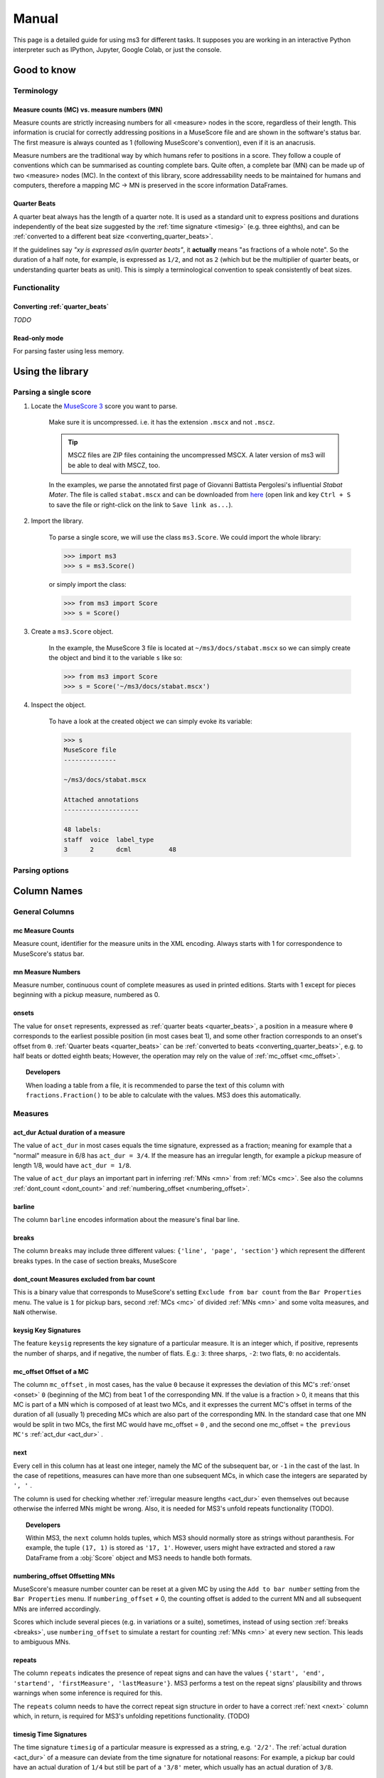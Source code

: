 ======
Manual
======

This page is a detailed guide for using ms3 for different tasks. It supposes you are working in an interactive Python
interpreter such as IPython, Jupyter, Google Colab, or just the console.


Good to know
============

Terminology
-----------

.. _mc_vs_mn:

Measure counts (MC) vs. measure numbers (MN)
^^^^^^^^^^^^^^^^^^^^^^^^^^^^^^^^^^^^^^^^^^^^

Measure counts are strictly increasing numbers for all <measure> nodes in the score, regardless of their length. This
information is crucial for correctly addressing positions in a MuseScore file and are shown in the software's status
bar. The first measure is always counted as 1 (following MuseScore's convention), even if it is an anacrusis.

Measure numbers are the traditional way by which humans refer to positions in a score. They follow a couple of
conventions which can be summarised as counting complete bars. Quite often, a complete bar (MN) can be made up of
two <measure> nodes (MC). In the context of this library, score addressability needs to be maintained for humans and
computers, therefore a mapping MC -> MN is preserved in the score information DataFrames.

.. _quarter_beats:

Quarter Beats
^^^^^^^^^^^^^

A quarter beat always has the length of a quarter note. It is used as a standard unit to express positions and durations
independently of the beat size suggested by the :ref:`time signature <timesig>` (e.g. three eighths), and can be
:ref:`converted to a different beat size  <converting_quarter_beats>`.

If the guidelines say *"xy is expressed as/in quarter beats"*,
it **actually** means "as fractions of a whole note". So the duration of a half note, for example, is expressed
as ``1/2``, and not as ``2`` (which but be the multiplier of quarter beats, or understanding quarter beats as unit).
This is simply a terminological convention to speak consistently of beat sizes.

Functionality
-------------

.. _converting_quarter_beats:

Converting :ref:`quarter_beats`
^^^^^^^^^^^^^^^^^^^^^^^^^^^^^^^^^

*TODO*

.. _read_only:

Read-only mode
^^^^^^^^^^^^^^

For parsing faster using less memory.

Using the library
=================

Parsing a single score
----------------------

.. rst-class:: bignums

1. Locate the `MuseScore 3 <https://musescore.org/en/download>`__ score you want to parse.

    Make sure it is uncompressed. i.e. it has the extension ``.mscx`` and not ``.mscz``.

    .. tip::

        MSCZ files are ZIP files containing the uncompressed MSCX. A later version of ms3 will be able to deal with MSCZ, too.


    In the examples, we parse the annotated first page of Giovanni
    Battista Pergolesi's influential *Stabat Mater*. The file is called ``stabat.mscx`` and can be downloaded from
    `here <https://raw.githubusercontent.com/johentsch/ms3/master/docs/stabat.mscx>`__ (open link and key ``Ctrl + S`` to save the file
    or right-click on the link to ``Save link as...``).

2. Import the library.

    To parse a single score, we will use the class ``ms3.Score``. We could import the whole library:

    .. code-block:: python

        >>> import ms3
        >>> s = ms3.Score()

    or simply import the class:

    .. code-block:: python

        >>> from ms3 import Score
        >>> s = Score()

3. Create a ``ms3.Score`` object.

    In the example, the MuseScore 3 file is located at ``~/ms3/docs/stabat.mscx`` so we can simply create the object
    and bind it to the variable ``s`` like so:

    .. code-block:: python

        >>> from ms3 import Score
        >>> s = Score('~/ms3/docs/stabat.mscx')

4. Inspect the object.

    To have a look at the created object we can simply evoke its variable:

    .. code-block:: python

        >>> s
        MuseScore file
        --------------

        ~/ms3/docs/stabat.mscx

        Attached annotations
        --------------------

        48 labels:
        staff  voice  label_type
        3      2      dcml          48


Parsing options
---------------

.. automethod:: ms3.score.Score.__init__
    :noindex:



Column Names
============

General Columns
---------------

.. _mc:

**mc** Measure Counts
^^^^^^^^^^^^^^^^^^^^^

Measure count, identifier for the measure units in the XML encoding.
Always starts with 1 for correspondence to MuseScore's status bar.

.. _mn:

**mn** Measure Numbers
^^^^^^^^^^^^^^^^^^^^^^

Measure number, continuous count of complete measures as used in printed editions.
Starts with 1 except for pieces beginning with a pickup measure, numbered as 0.

.. _onset:

**onsets**
^^^^^^^^^^
The value for ``onset`` represents, expressed as :ref:`quarter beats <quarter_beats>`, a position in a measure where ``0``
corresponds to the earliest possible position (in most cases beat 1), and some other fraction corresponds to an onset's offset from ``0``.
:ref:`Quarter beats <quarter_beats>` can be :ref:`converted to beats <converting_quarter_beats>`, e.g. to half beats or dotted eighth beats;
However, the operation may rely on the value of :ref:`mc_offset <mc_offset>`.

.. topic:: Developers

    When loading a table from a file, it is recommended to parse the text of this
    column with ``fractions.Fraction()`` to be able to calculate with the values.
    MS3 does this automatically.

Measures
--------

.. _act_dur:

**act_dur** Actual duration of a measure
^^^^^^^^^^^^^^^^^^^^^^^^^^^^^^^^^^^^^^^^

The value of ``act_dur`` in most cases equals the time signature, expressed as a fraction; meaning for example that
a "normal" measure in 6/8 has ``act_dur = 3/4``. If the measure has an irregular length, for example a pickup measure
of length 1/8, would have ``act_dur = 1/8``.

The value of ``act_dur`` plays an important part in inferring :ref:`MNs <mn>`
from :ref:`MCs <mc>`. See also the columns :ref:`dont_count <dont_count>` and :ref:`numbering_offset <numbering_offset>`.

.. _barline:

**barline**
^^^^^^^^^^^

The column ``barline`` encodes information about the measure's final bar line.

.. _breaks:

**breaks**
^^^^^^^^^^

The column ``breaks`` may include three different values: ``{'line', 'page', 'section'}`` which represent the different
breaks types. In the case of section breaks, MuseScore

.. _dont_count:

**dont_count** Measures excluded from bar count
^^^^^^^^^^^^^^^^^^^^^^^^^^^^^^^^^^^^^^^^^^^^^^^

This is a binary value that corresponds to MuseScore's setting ``Exclude from bar count`` from the ``Bar Properties`` menu.
The value is ``1`` for pickup bars, second :ref:`MCs <mc>` of divided :ref:`MNs <mn>` and some volta measures,
and ``NaN`` otherwise.

.. _keysig:

**keysig** Key Signatures
^^^^^^^^^^^^^^^^^^^^^^^^^

The feature ``keysig`` represents the key signature of a particular measure.
It is an integer which, if positive, represents the number of sharps, and if
negative, the number of flats. E.g.: ``3``: three sharps, ``-2``: two flats,
``0``: no accidentals.

.. _mc_offset:

**mc_offset** Offset of a MC
^^^^^^^^^^^^^^^^^^^^^^^^^^^^

The column ``mc_offset`` , in most cases, has the value ``0`` because it expresses the deviation of this MC's
:ref:`onset <onset>` ``0`` (beginning of the MC)
from beat 1 of the corresponding MN. If the value is a fraction > 0, it means that this MC is part of a MN which is
composed of at least two MCs, and it expresses the current MC's offset in terms of the duration of all (usually 1) preceding MCs
which are also part of the corresponding MN. In the standard case that one MN would be split in two MCs, the first MC
would have mc_offset = ``0`` , and the second one mc_offset = ``the previous MC's`` :ref:`act_dur <act_dur>` .

.. _next:

**next**
^^^^^^^^

Every cell in this column has at least one integer, namely the MC of the subsequent bar, or ``-1`` in the cast of the last.
In the case of repetitions, measures can have more than one subsequent MCs, in which case the integers are separated by
``', '`` .

The column is used for checking whether :ref:`irregular measure lengths <act_dur>` even themselves out because otherwise
the inferred MNs might be wrong. Also, it is needed for MS3's unfold repeats functionality (TODO).

.. topic:: Developers

    Within MS3, the ``next`` column holds tuples, which MS3 should normally store as strings without paranthesis. For
    example, the tuple ``(17, 1)`` is stored as ``'17, 1'``. However, users might have extracted and stored a raw DataFrame
    from a :obj:`Score` object and MS3 needs to handle both formats.

.. _numbering_offset:

**numbering_offset** Offsetting MNs
^^^^^^^^^^^^^^^^^^^^^^^^^^^^^^^^^^^

MuseScore's measure number counter can be reset at a given MC by using the ``Add to bar number`` setting from the
``Bar Properties`` menu. If ``numbering_offset`` ≠ 0, the counting offset is added to the current MN and all subsequent
MNs are inferred accordingly.

Scores which include several pieces (e.g. in variations or a suite),
sometimes, instead of using section :ref:`breaks <breaks>`, use ``numbering_offset`` to simulate a restart for counting
:ref:`MNs <mn>` at every new section. This leads to ambiguous MNs.



.. _repeats:

**repeats**
^^^^^^^^^^^

The column ``repeats`` indicates the presence of repeat signs and can have the values
``{'start', 'end', 'startend', 'firstMeasure', 'lastMeasure'}``. MS3 performs a test on the
repeat signs' plausibility and throws warnings when some inference is required for this.

The ``repeats`` column needs to have the correct repeat sign structure in order to have a correct :ref:`next <next>`
column which, in return, is required for MS3's unfolding repetitions functionality. (TODO)


.. _timesig:

**timesig** Time Signatures
^^^^^^^^^^^^^^^^^^^^^^^^^^^

The time signature ``timesig`` of a particular measure is expressed as a string, e.g. ``'2/2'``.
The :ref:`actual duration <act_dur>` of a measure can deviate from the time signature for notational reasons: For example,
a pickup bar could have an actual duration of ``1/4``  but still be part of a ``'3/8'`` meter, which usually
has an actual duration of ``3/8``.

.. topic:: Developers

    When loading a table from a file, time signatures are not parsed as fractions because then both
    ``'2/2'`` and ``'4/4'``, for example, would become ``1``.

.. _volta:

**volta**
^^^^^^^^^

In the case of first and second (third etc.) endings, this column holds the number of every "bracket", "house", or *volta*,
which should increase from 1. This is required for MS3's unfold repeats function (TODO) to work.

The MNs for all voltas except those of the first one need to be amended to match those of the
first volta. In the case where these voltas have only one measure each, the :ref:`dont_count <dont_count>` option suffices. If
the voltas have more than one measure, the :ref:`numbering_offset <numbering_offset>` setting needs to be used.